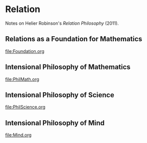 * Relation
Notes on Helier Robinson's /Relation Philosophy/ (2011).

** Relations as a Foundation for Mathematics
file:Foundation.org
** Intensional Philosophy of Mathematics
file:PhilMath.org
** Intensional Philosophy of Science
file:PhilScience.org
** Intensional Philosophy of Mind
file:Mind.org
